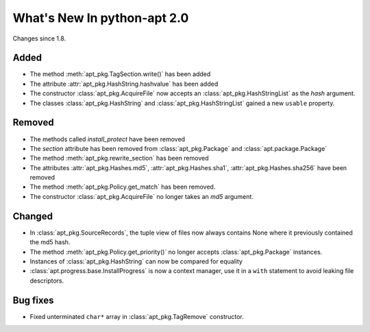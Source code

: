 What's New In python-apt 2.0
============================
Changes since 1.8.

Added
-----
* The method :meth:`apt_pkg.TagSection.write()` has been added
* The attribute :attr:`apt_pkg.HashString.hashvalue` has been added
* The constructor :class:`apt_pkg.AcquireFile` now accepts an
  :class:`apt_pkg.HashStringList` as the *hash* argument.

* The classes :class:`apt_pkg.HashString` and :class:`apt_pkg.HashStringList`
  gained a new ``usable`` property.

Removed
-------
* The methods called `install_protect` have been removed
* The `section` attribute has been removed from :class:`apt_pkg.Package`
  and :class:`apt.package.Package`
* The method :meth:`apt_pkg.rewrite_section` has been removed
* The attributes :attr:`apt_pkg.Hashes.md5`, :attr:`apt_pkg.Hashes.sha1`, :attr:`apt_pkg.Hashes.sha256` have been removed
* The method :meth:`apt_pkg.Policy.get_match` has been removed.
* The constructor :class:`apt_pkg.AcquireFile` no longer takes an *md5* argument.

Changed
-------
* In :class:`apt_pkg.SourceRecords`, the tuple view of files now always contains
  None where it previously contained the md5 hash.
* The method :meth:`apt_pkg.Policy.get_priority()` no longer accepts :class:`apt_pkg.Package` instances.
* Instances of :class:`apt_pkg.HashString` can now be compared for equality
* :class:`apt.progress.base.InstallProgress` is now a context manager, use it in
  a ``with`` statement to avoid leaking file descriptors.

Bug fixes
---------

* Fixed unterminated ``char*`` array in :class:`apt_pkg.TagRemove` constructor.
